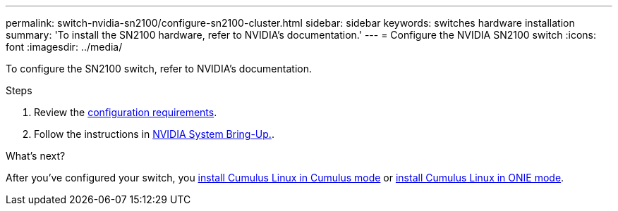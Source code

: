 ---
permalink: switch-nvidia-sn2100/configure-sn2100-cluster.html
sidebar: sidebar
keywords: switches hardware installation
summary: 'To install the SN2100 hardware, refer to NVIDIA’s documentation.'
---
= Configure the NVIDIA SN2100 switch
:icons: font
:imagesdir: ../media/

[.lead]
To configure the SN2100 switch, refer to NVIDIA’s documentation.

.Steps

. Review the link:configure-reqs-sn2100-cluster.html[configuration requirements].
. Follow the instructions in https://docs.nvidia.com/networking/display/sn2000pub/System+Bring-Up[NVIDIA System Bring-Up.^].

.What's next?
After you've configured your switch, you
link:install-cumulus-mode-sn2100-cluster.html[install Cumulus Linux in Cumulus mode] or 
link:install-onie-mode-sn2100-cluster.html[install Cumulus Linux in ONIE mode].


// Updates for AFFFASDOC-370, 2025-JUL-29
// AFFFASDOC-411, 2025-OCT-30